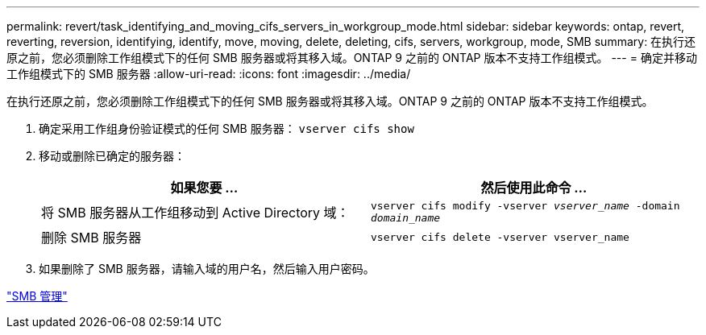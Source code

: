 ---
permalink: revert/task_identifying_and_moving_cifs_servers_in_workgroup_mode.html 
sidebar: sidebar 
keywords: ontap, revert, reverting, reversion, identifying, identify, move, moving, delete, deleting, cifs, servers, workgroup, mode, SMB 
summary: 在执行还原之前，您必须删除工作组模式下的任何 SMB 服务器或将其移入域。ONTAP 9 之前的 ONTAP 版本不支持工作组模式。 
---
= 确定并移动工作组模式下的 SMB 服务器
:allow-uri-read: 
:icons: font
:imagesdir: ../media/


[role="lead"]
在执行还原之前，您必须删除工作组模式下的任何 SMB 服务器或将其移入域。ONTAP 9 之前的 ONTAP 版本不支持工作组模式。

. 确定采用工作组身份验证模式的任何 SMB 服务器： `vserver cifs show`
. 移动或删除已确定的服务器：
+
[cols="2*"]
|===
| 如果您要 ... | 然后使用此命令 ... 


 a| 
将 SMB 服务器从工作组移动到 Active Directory 域：
 a| 
`vserver cifs modify -vserver _vserver_name_ -domain _domain_name_`



 a| 
删除 SMB 服务器
 a| 
`vserver cifs delete -vserver vserver_name`

|===
. 如果删除了 SMB 服务器，请输入域的用户名，然后输入用户密码。


link:../smb-admin/index.html["SMB 管理"]
